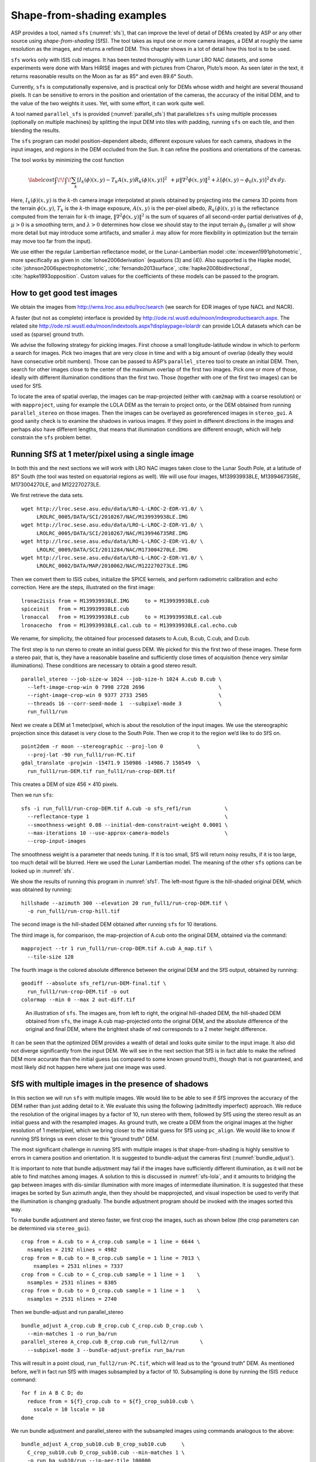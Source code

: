 .. _sfs_usage:

Shape-from-shading examples
===========================

ASP provides a tool, named ``sfs`` (:numref:`sfs`), that can improve
the level of detail of DEMs created by ASP or any other source using
*shape-from-shading* (SfS). The tool takes as input one or more camera
images, a DEM at roughly the same resolution as the images, and
returns a refined DEM. This chapter shows in a lot of detail 
how this tool is to be used.

``sfs`` works only with ISIS cub images. It has been tested thoroughly
with Lunar LRO NAC datasets, and some experiments were done with Mars
HiRISE images and with pictures from Charon, Pluto’s moon. As seen later
in the text, it returns reasonable results on the Moon as far as
85° and even 89.6° South.

Currently, ``sfs`` is computationally expensive, and is practical only
for DEMs whose width and height are several thousand pixels. It can be
sensitive to errors in the position and orientation of the cameras, the
accuracy of the initial DEM, and to the value of the two weights it
uses. Yet, with some effort, it can work quite well.

A tool named ``parallel_sfs`` is provided (:numref:`parallel_sfs`)
that parallelizes ``sfs`` using multiple processes (optionally on
multiple machines) by splitting the input DEM into tiles with padding,
running ``sfs`` on each tile, and then blending the results.

The ``sfs`` program can model position-dependent albedo, different
exposure values for each camera, shadows in the input images, and
regions in the DEM occluded from the Sun. It can refine the positions
and orientations of the cameras.

The tool works by minimizing the cost function

.. math::

   \label{cost}
     % \begin{multline}\label{cost}
     \int\!\! \int \! \sum_k \left[ I_k(\phi)(x, y) - T_k A(x, y)
       R_k(\phi)(x, y) \right]^2\,  
     % R_k(\phi)(x, y) \right]^2\,  \\
     + \mu \left\|\nabla^2 \phi(x, y) \right\|^2  
     + \lambda  \left[ \phi(x, y) - \phi_0(x, y) \right]^2
     \, dx\, dy.

Here, :math:`I_k(\phi)(x, y)` is the :math:`k`-th camera image
interpolated at pixels obtained by projecting into the camera 3D points
from the terrain :math:`\phi(x, y)`, :math:`T_k` is the :math:`k`-th
image exposure, :math:`A(x, y)` is the per-pixel albedo,
:math:`R_k(\phi)(x, y)` is the reflectance computed from the terrain for
:math:`k`-th image, :math:`\left\|\nabla^2 \phi(x, y) \right\|^2` is the
sum of squares of all second-order partial derivatives of :math:`\phi`,
:math:`\mu > 0` is a smoothing term, and :math:`\lambda > 0` determines
how close we should stay to the input terrain :math:`\phi_0` (smaller
:math:`\mu` will show more detail but may introduce some artifacts, and
smaller :math:`\lambda` may allow for more flexibility in optimization
but the terrain may move too far from the input).

We use either the regular Lambertian reflectance model, or the
Lunar-Lambertian model :cite:`mcewen1991photometric`, more
specifically as given in :cite:`lohse2006derivation`
(equations (3) and (4)). Also supported is the Hapke model,
:cite:`johnson2006spectrophotometric`,
:cite:`fernando2013surface`,
:cite:`hapke2008bidirectional`,
:cite:`hapke1993opposition`. Custom values for the
coefficients of these models can be passed to the program.

How to get good test images
---------------------------

We obtain the images from http://wms.lroc.asu.edu/lroc/search (we search
for EDR images of type NACL and NACR).

A faster (but not as complete) interface is provided by
http://ode.rsl.wustl.edu/moon/indexproductsearch.aspx. The related site
http://ode.rsl.wustl.edu/moon/indextools.aspx?displaypage=lolardr can
provide LOLA datasets which can be used as (sparse) ground truth.

We advise the following strategy for picking images. First choose a
small longitude-latitude window in which to perform a search for
images. Pick two images that are very close in time and with a big
amount of overlap (ideally they would have consecutive orbit numbers).
Those can be passed to ASP’s ``parallel_stereo`` tool to create an
initial DEM.  Then, search for other images close to the center of the
maximum overlap of the first two images. Pick one or more of those,
ideally with different illumination conditions than the first
two. Those (together with one of the first two images) can be used for
SfS.

To locate the area of spatial overlap, the images can be map-projected
(either with ``cam2map`` with a coarse resolution) or with
``mapproject``, using for example the LOLA DEM as the terrain to
project onto, or the DEM obtained from running ``parallel_stereo`` on those
images. Then the images can be overlayed as georeferenced images in
``stereo_gui``. A good sanity check is to examine the shadows in
various images. If they point in different directions in the images
and perhaps also have different lengths, that means that illumination
conditions are different enough, which will help constrain the ``sfs``
problem better.

Running SfS at 1 meter/pixel using a single image
-------------------------------------------------

In both this and the next sections we will work with LRO NAC images
taken close to the Lunar South Pole, at a latitude of 85°
South (the tool was tested on equatorial regions as well). We will use
four images, M139939938LE, M139946735RE, M173004270LE, and M122270273LE.

We first retrieve the data sets.

::

    wget http://lroc.sese.asu.edu/data/LRO-L-LROC-2-EDR-V1.0/ \
         LROLRC_0005/DATA/SCI/2010267/NAC/M139939938LE.IMG
    wget http://lroc.sese.asu.edu/data/LRO-L-LROC-2-EDR-V1.0/ \
         LROLRC_0005/DATA/SCI/2010267/NAC/M139946735RE.IMG
    wget http://lroc.sese.asu.edu/data/LRO-L-LROC-2-EDR-V1.0/ \
         LROLRC_0009/DATA/SCI/2011284/NAC/M173004270LE.IMG
    wget http://lroc.sese.asu.edu/data/LRO-L-LROC-2-EDR-V1.0/ \
         LROLRC_0002/DATA/MAP/2010062/NAC/M122270273LE.IMG

Then we convert them to ISIS cubes, initialize the SPICE kernels, and
perform radiometric calibration and echo correction. Here are the steps,
illustrated on the first image::

    lronac2isis from = M139939938LE.IMG     to = M139939938LE.cub
    spiceinit   from = M139939938LE.cub
    lronaccal   from = M139939938LE.cub     to = M139939938LE.cal.cub
    lronacecho  from = M139939938LE.cal.cub to = M139939938LE.cal.echo.cub

We rename, for simplicity, the obtained four processed datasets to
A.cub, B.cub, C.cub, and D.cub.

The first step is to run stereo to create an initial guess DEM. We
picked for this the first two of these images. These form a stereo pair,
that is, they have a reasonable baseline and sufficiently close times of
acquisition (hence very similar illuminations). These conditions are
necessary to obtain a good stereo result.

::

    parallel_stereo --job-size-w 1024 --job-size-h 1024 A.cub B.cub \
      --left-image-crop-win 0 7998 2728 2696                        \
      --right-image-crop-win 0 9377 2733 2505                       \
      --threads 16 --corr-seed-mode 1  --subpixel-mode 3            \
      run_full1/run

Next we create a DEM at 1 meter/pixel, which is about the resolution of
the input images. We use the stereographic projection since this dataset
is very close to the South Pole. Then we crop it to the region we’d like
to do SfS on.

::

    point2dem -r moon --stereographic --proj-lon 0           \
      --proj-lat -90 run_full1/run-PC.tif
    gdal_translate -projwin -15471.9 150986 -14986.7 150549  \
      run_full1/run-DEM.tif run_full1/run-crop-DEM.tif

This creates a DEM of size 456 |times| 410 pixels.

Then we run ``sfs``::

    sfs -i run_full1/run-crop-DEM.tif A.cub -o sfs_ref1/run           \
      --reflectance-type 1                                            \
      --smoothness-weight 0.08 --initial-dem-constraint-weight 0.0001 \
      --max-iterations 10 --use-approx-camera-models                  \
      --crop-input-images

The smoothness weight is a parameter that needs tuning. If it is too
small, SfS will return noisy results, if it is too large, too much
detail will be blurred. Here we used the Lunar Lambertian model. The
meaning of the other ``sfs`` options can be looked up in :numref:`sfs`.

We show the results of running this program in :numref:`sfs1`. The
left-most figure is the hill-shaded original DEM, which was obtained
by running::

    hillshade --azimuth 300 --elevation 20 run_full1/run-crop-DEM.tif \
      -o run_full1/run-crop-hill.tif 

The second image is the hill-shaded DEM obtained after running ``sfs``
for 10 iterations.

The third image is, for comparison, the map-projection of A.cub onto the
original DEM, obtained via the command::

    mapproject --tr 1 run_full1/run-crop-DEM.tif A.cub A_map.tif \
      --tile-size 128

The fourth image is the colored absolute difference between the original
DEM and the SfS output, obtained by running::

    geodiff --absolute sfs_ref1/run-DEM-final.tif \
      run_full1/run-crop-DEM.tif -o out
    colormap --min 0 --max 2 out-diff.tif

.. figure:: images/sfs1.jpg
   :name: sfs1
   :alt: An sfs illustration 

   An illustration of ``sfs``. The images are, from left to right, the
   original hill-shaded DEM, the hill-shaded DEM obtained from ``sfs``,
   the image A.cub map-projected onto the original DEM, and the absolute
   difference of the original and final DEM, where the brightest shade
   of red corresponds to a 2 meter height difference.

It can be seen that the optimized DEM provides a wealth of detail and
looks quite similar to the input image. It also did not diverge
significantly from the input DEM. We will see in the next section that
SfS is in fact able to make the refined DEM more accurate than the
initial guess (as compared to some known ground truth), though that is
not guaranteed, and most likely did not happen here where just one image
was used.

SfS with multiple images in the presence of shadows
---------------------------------------------------

In this section we will run ``sfs`` with multiple images. We would
like to be able to see if SfS improves the accuracy of the DEM rather
than just adding detail to it. We evaluate this using the following
(admittedly imperfect) approach. We reduce the resolution of the
original images by a factor of 10, run stereo with them, followed by
SfS using the stereo result as an initial guess and with the resampled
images. As ground truth, we create a DEM from the original images at
the higher resolution of 1 meter/pixel, which we bring closer to the
initial guess for SfS using ``pc_align``. We would like to know if
running SfS brings us even closer to this “ground truth” DEM.

The most significant challenge in running SfS with multiple images is
that shape-from-shading is highly sensitive to errors in camera
position and orientation. It is suggested to bundle-adjust the cameras
first (:numref:`bundle_adjust`). 

It is important to note that bundle
adjustment may fail if the images have sufficiently different
illumination, as it will not be able to find matches among images. 
A solution to this is discussed in :numref:`sfs-lola`, and it amounts to
bridging the gap between images with dis-similar illumination with
more images of intermediate illumination. It is suggested that these
images be sorted by Sun azimuth angle, then they should be
mapprojected, and visual inspection be used to verify that the
illumination is changing gradually. The bundle adjustment program
should be invoked with the images sorted this way.

To make bundle adjustment and stereo faster, we first crop the images,
such as shown below (the crop parameters can be determined via
``stereo_gui``).

::

    crop from = A.cub to = A_crop.cub sample = 1 line = 6644 \
      nsamples = 2192 nlines = 4982
    crop from = B.cub to = B_crop.cub sample = 1 line = 7013 \
        nsamples = 2531 nlines = 7337
    crop from = C.cub to = C_crop.cub sample = 1 line = 1    \
      nsamples = 2531 nlines = 8305
    crop from = D.cub to = D_crop.cub sample = 1 line = 1    \
      nsamples = 2531 nlines = 2740

Then we bundle-adjust and run parallel_stereo

::

    bundle_adjust A_crop.cub B_crop.cub C_crop.cub D_crop.cub \
      --min-matches 1 -o run_ba/run
    parallel_stereo A_crop.cub B_crop.cub run_full2/run       \
      --subpixel-mode 3 --bundle-adjust-prefix run_ba/run

This will result in a point cloud, ``run_full2/run-PC.tif``, which
will lead us to the “ground truth” DEM. As mentioned before,
we’ll in fact run SfS with images subsampled by a factor of
10. Subsampling is done by running the ISIS ``reduce`` command::

    for f in A B C D; do 
      reduce from = ${f}_crop.cub to = ${f}_crop_sub10.cub \
        sscale = 10 lscale = 10
    done

We run bundle adjustment and parallel_stereo with the subsampled images using
commands analogous to the above::

    bundle_adjust A_crop_sub10.cub B_crop_sub10.cub     \
      C_crop_sub10.cub D_crop_sub10.cub --min-matches 1 \
      -o run_ba_sub10/run --ip-per-tile 100000
    parallel_stereo A_crop_sub10.cub B_crop_sub10.cub   \
      run_sub10/run --subpixel-mode 3                   \
     --bundle-adjust-prefix run_ba_sub10/run

We’ll obtain a point cloud named ``run_sub10/run-PC.tif``.

We’ll bring the “ground truth” point cloud closer to the initial
guess for SfS using ``pc_align``::

    pc_align --max-displacement 200 run_full2/run-PC.tif \
      run_sub10/run-PC.tif -o run_full2/run              \
      --save-inv-transformed-reference-points

This step is extremely important. Since we ran two bundle adjustment
steps, and both were without ground control points, the resulting clouds
may differ by a large translation, which we correct here. Hence we would
like to make the “ground truth” terrain aligned with the datasets on
which we will perform SfS.

Next we create the “ground truth” DEM from the aligned high-resolution
point cloud, and crop it to a desired region::

    point2dem -r moon --tr 10 --stereographic --proj-lon 0 --proj-lat -90 \
      run_full2/run-trans_reference.tif
    gdal_translate -projwin -15540.7 151403 -14554.5 150473               \
      run_full2/run-trans_reference-DEM.tif run_full2/run-crop-DEM.tif

We repeat the same steps for the initial guess for SfS::

    point2dem -r moon --tr 10 --stereographic --proj-lon 0 --proj-lat -90 \
      run_sub10/run-PC.tif
    gdal_translate -projwin -15540.7 151403 -14554.5 150473               \
      run_sub10/run-DEM.tif run_sub10/run-crop-DEM.tif

After this, we run ``sfs`` itself. Since our dataset has many shadows,
we found that specifying the shadow thresholds for the tool improves
the results. The thresholds can be determined using
``stereo_gui``. This can be done by turning on threshold mode from the
GUI menu, and then clicking on a few points in the shadows. The
largest of the determined pixel values will be the used as the shadow
threshold. Then, the thresholded images can be visualized/updated from
the menu as well, and this process can be iterated. We also found that
for LRO NAC a shadow threshold value of 0.003 works well enough
usually.

::

    sfs -i run_sub10/run-crop-DEM.tif A_crop_sub10.cub C_crop_sub10.cub \
      D_crop_sub10.cub -o sfs_sub10_ref1/run --threads 4                \
      --smoothness-weight 0.12 --initial-dem-constraint-weight 0.0001   \
      --reflectance-type 1 --float-exposure                             \
      --float-cameras --use-approx-camera-models                        \
      --max-iterations 10  --crop-input-images                          \
      --bundle-adjust-prefix run_ba_sub10/run                           \
      --shadow-thresholds '0.00162484 0.0012166 0.000781663'

We compare the initial guess to ``sfs`` to the “ground truth” DEM
obtained earlier and the same for the final refined DEM using
``geodiff`` as in the previous section. Before SfS::

    geodiff --absolute run_full2/run-crop-DEM.tif \
    run_sub10/run-crop-DEM.tif -o out
    gdalinfo -stats out-diff.tif | grep Mean=  

and after SfS::

    geodiff --absolute run_full2/run-crop-DEM.tif \
      sfs_sub10_ref1/run-DEM-final.tif -o out
    gdalinfo -stats out-diff.tif | grep Mean=

The mean error goes from 2.64 m to 1.29 m, while the standard deviation
decreases from 2.50 m to 1.29 m. Visually the refined DEM looks more
detailed as well as seen in :numref:`sfs2`. The same
experiment can be repeated with the Lambertian reflectance model
(reflectance-type 0), and then it is seen that it performs a little
worse.

We also show in this figure the first of the images used for SfS,
``A_crop_sub10.cub``, map-projected upon the optimized DEM. Note that we
use the previously computed bundle-adjusted cameras when map-projecting,
otherwise the image will show as shifted from its true location::

    mapproject sfs_sub10_ref1/run-DEM-final.tif A_crop_sub10.cub   \
      A_crop_sub10_map.tif --bundle-adjust-prefix run_ba_sub10/run

.. figure:: images/sfs2.jpg
   :name: sfs2
   :alt: Another sfs illustration 

   An illustration of ``sfs``. The images are, from left to right, the
   hill-shaded initial guess DEM for SfS, the hill-shaded DEM obtained
   from ``sfs``, the “ground truth” DEM, and the first of the images
   used in SfS map-projected onto the optimized DEM.

.. _sfs-lola:

Dealing with large camera errors and LOLA comparison
----------------------------------------------------

SfS is very sensitive to errors in camera positions and orientations.
These can be optimized as part of the problem, but if they are too far
off, the solution will not be correct. As discussed earlier, bundle
adjustment should be used to correct these errors, and if the images
have different enough illumination that bundle adjustment fails, one
should add new images with intermediate illumination conditions (while
sorting the full set of images by azimuth angle and verifying visually
by mapprojection the gradual change in illumination).

As a fallback alternative, interest point matches among the images can
be selected manually. Picking about 4 interest pints in each image may
be sufficient. Ideally they should be positioned far from each other,
to improve the accuracy.

Below is one example of how we select interest points, run SfS, and then
compare to LOLA, which is an independently acquired sparse dataset of 3D
points on the Moon. According to :cite:`smith2011results`,
the LOLA accuracy is on the order of 1 m. To ensure a meaningful
comparison of stereo and SfS with LOLA, we resample the LRO NAC images
by a factor of 4, making them nominally 4 m/pixel. This is not strictly
necessary, the same exercise can be repeated with the original images,
but it is easier to see the improvement due to SfS when comparing to
LOLA when the images are coarser than the LOLA error itself.

We work with the same images as before. They are resampled as follows::

    for f in A B C D; do 
      reduce from = ${f}_crop.cub to = ${f}_crop_sub4.cub sscale=4 lscale=4
    done

The ``parallel_stereo`` and ``point2dem`` tools are run to get a first-cut DEM.
Bundle adjustment is not done at this stage yet::

    parallel_stereo A_crop_sub4.cub B_crop_sub4.cub                  \
      run_stereo_noba_sub4/run --subpixel-mode 3
    point2dem --stereographic --proj-lon -5.7113 --proj-lat -85.0003 \
      run_stereo_noba_sub4/run-PC.tif --tr 4 

We would like now to automatically or manually pick interest points
for the purpose of doing bundle adjustment. It much easier to compute
these if the images are first mapprojected, which brings them all
into the same perspective. This approach is described in :numref:`mapip`,
and here just the relevant commands are shown.

::

    for f in A B C D; do 
      mapproject --tr 4 run_stereo_noba_sub4/run-DEM.tif \
        ${f}_crop_sub4.cub ${f}_crop_sub4_v1.tif         \
        --tile-size 128
    done

(Optional manual interest point picking in the mapprojected images can
happen here.)

::

    P='A_crop_sub4_v1.tif B_crop_sub4_v1.tif' # to avoid long lines below
    Q='C_crop_sub4_v1.tif D_crop_sub4_v1.tif'           
    bundle_adjust A_crop_sub4.cub B_crop_sub4.cub C_crop_sub4.cub \
      D_crop_sub4.cub -o run_ba_sub4/run --mapprojected-data      \
      "$P $Q run_stereo_noba_sub4/run-DEM.tif" --min-matches 1

An illustration is shown in :numref:`sfs3`.

.. figure:: images/sfs3.jpg
   :name: sfs3
   :alt: interest points picked manually

   An illustration of how interest points are picked manually for the
   purpose of bundle adjustment and then SfS.

A good sanity check to ensure that at this stage cameras are aligned
properly is to map-project using the newly obtained camera adjustments
and then overlay the obtained images in the GUI. The features in all
images should be perfectly on top of each other.

::

    for f in A B C D; do 
      mapproject --tr 4 run_stereo_noba_sub4/run-DEM.tif       \
        ${f}_crop_sub4.cub ${f}_crop_sub4_v2.tif               \
        --tile-size 128 --bundle-adjust-prefix run_ba_sub4/run
    done

This will also show where the images overlap, and hence on what portion
of the DEM we can run SfS.

Then we run ``parallel_stereo``, followed by ``sfs``::

    parallel_stereo A_crop_sub4.cub B_crop_sub4.cub                    \
      run_stereo_yesba_sub4/run --subpixel-mode 3                      \
      --bundle-adjust-prefix run_ba_sub4/run
    point2dem --stereographic --proj-lon -5.7113 --proj-lat -85.0003   \
      run_stereo_yesba_sub4/run-PC.tif --tr 4
    gdal_translate -srcwin 138 347 273 506                             \
      run_stereo_yesba_sub4/run-DEM.tif                                \
      run_stereo_yesba_sub4/run-crop1-DEM.tif 
    sfs -i run_stereo_yesba_sub4/run-crop1-DEM.tif A_crop_sub4.cub     \
      C_crop_sub4.cub D_crop_sub4.cub                                  \
      -o sfs_sub4_ref1_th_reg0.12_wt0.001/run                          \
      --shadow-thresholds '0.00149055 0.00138248 0.000747531'          \
      --threads 4 --smoothness-weight 0.12                             \
      --initial-dem-constraint-weight 0.001 --reflectance-type 1       \
      --float-exposure --float-cameras --max-iterations 20             \
      --use-approx-camera-models --crop-input-images                   \
      --bundle-adjust-prefix run_ba_sub4/run

We fetch the portion of the LOLA dataset around the current DEM from the
site described earlier, and save it as
``RDR_354E355E_85p5S84SPointPerRow_csv_table.csv``. It is necessary to
align our stereo DEM with this dataset to be able to compare them. We
choose to bring the LOLA dataset into the coordinate system of the DEM,
using::

    pc_align --max-displacement 280 run_stereo_yesba_sub4/run-DEM.tif \
      RDR_354E355E_85p5S84SPointPerRow_csv_table.csv                  \
      -o run_stereo_yesba_sub4/run --save-transformed-source-points

Then we compare to the aligned LOLA dataset the input to SfS and its
output::

    geodiff --absolute -o beg --csv-format '1:lon 2:lat 3:radius_km' \
      run_stereo_yesba_sub4/run-crop1-DEM.tif                        \
      run_stereo_yesba_sub4/run-trans_source.csv
    geodiff --absolute -o end --csv-format '1:lon 2:lat 3:radius_km' \
      sfs_sub4_ref1_th_reg0.12_wt0.001/run-DEM-final.tif             \
      run_stereo_yesba_sub4/run-trans_source.csv

We see that the mean error between the DEM and LOLA goes down, after
SfS, from 1.14 m to 0.90 m, while the standard deviation decreases from
1.18 m to 1.06 m.

Running SfS with an external initial guess DEM and extreme illumination
-----------------------------------------------------------------------

Here we will illustrate how SfS can be run in a very difficult
situation. We chose a site very close to the Lunar South Pole, at around
89.7° South. We used an external DEM as an initial guess
terrain, in this case the LOLA gridded DEM, as such a DEM has values in
permanently shadowed regions. The terrain size is 5 km by 5 km at 1
meter/pixel (we also ran a 10 km by 10 km region in the same location).

Here the topography is very steep, the shadows are very long and vary
drastically from image to image, and some portions of the terrain show
up only in some images. All this makes it very hard to register images
to each other and to the ground. We solved this by choosing very
carefully a large set of representative images.

We recommend that the process outlined below first be practiced
with just a couple of images on a small region, which will make it much
faster to iron out any issues.

The first step is to fetch the underlying LOLA DEM. We use the 20
meter/pixel one, resampled to 1 meter/pixel, creating a DEM named
``ref.tif``.

::

    wget http://imbrium.mit.edu/DATA/LOLA_GDR/POLAR/IMG/LDEM_80S_20M.IMG
    wget http://imbrium.mit.edu/DATA/LOLA_GDR/POLAR/IMG/LDEM_80S_20M.LBL
    pds2isis from = LDEM_80S_20M.LBL to = ldem_80s_20m.cub
    image_calc -c "0.5*var_0" ldem_80s_20m.cub -o ldem_80s_20m_scale.tif
    gdal_translate -projwin -7050.500 -5759.500 -1919.500 -10890.500 \
      ldem_80s_20m_scale.tif ldem_80s_20m_scale_crop.tif
    gdalwarp -r cubicspline -tr 1 1 ldem_80s_20m_scale_crop.tif ref.tif

Note that we scaled its heights by 0.5 per the information in the LBL
file. The documentation of your DEM needs to be carefully studied to
see if this applies in your case. 

The site::

    https://core2.gsfc.nasa.gov/PGDA/LOLA_5mpp/

has higher-accuracy LOLA DEMs but only for a few locations.

Later when we mapproject images onto this DEM at 1 m/pixel, those will
be computed at integer multiples of this grid. Given that the grid
size is 1 m, the extent of those images as displayed by ``gdalinfo``
will have a fractional value of 0.5. It is very recommended to have
``gdalwarp`` above produce a result on the same grid (for when
``sfs_blend`` is used later). Hence, as an example (taken from a
different dataset), if the extent of the file output by this command
is::

    638.299 -2350.859 1596.299 -1493.859 

(the order is xmin, ymin, xmax, ymax), the gdalwarp command better
be rerun with the option::

    -te 638.5 -2350.5 1595.5 -1494.5

so we increase the min values to have a fractional value of 0.5 and
decrease the max values for the same purpose.

By far the hardest part of this exercise is choosing the images. We
downloaded several hundred of them by visiting the web site noted
earlier and searching by the longitude-latitude bounds. The .IMG images
were converted to .cub as before, and they were mapprojected onto the
reference DEM, initially at a lower resolution to get a preview of
things.

The mapprojected images were mosaicked together using ``dem_mosaic``
with the option ``--block-max``, with a large value of ``--block-size``
(larger than the image size), and using the ``--t_projwin`` option to
specify the region of interest (in ``stereo_gui`` one can find this
region by selecting it with Control-Mouse). When the mosaicking tool
runs, the sum of pixels in the current region for each image will be
printed to the screen. Images with a positive sum of pixels are likely
to contribute to the desired region.

The obtained subset of images should be sorted by the Sun azimuth (this
angle is printed when running ``sfs`` with the ``--query`` option on the
.cub files). Out of those, the following were kept::

    M114859732RE.cal.echo.cub       73.1771
    M148012947LE.cal.echo.cub       75.9232
    M147992619RE.cal.echo.cub       78.7806
    M152979020RE.cal.echo.cub       96.895
    M117241732LE.cal.echo.cub       97.9219
    M152924707RE.cal.echo.cub       104.529
    M150366876RE.cal.echo.cub       104.626
    M152897611RE.cal.echo.cub       108.337
    M152856903RE.cal.echo.cub       114.057
    M140021445LE.cal.echo.cub       121.838
    M157843789LE.cal.echo.cub       130.831
    M157830228LE.cal.echo.cub       132.74
    M157830228RE.cal.echo.cub       132.74
    M157809893RE.cal.echo.cub       135.604
    M139743255RE.cal.echo.cub       161.014
    M139729686RE.cal.echo.cub       162.926
    M139709342LE.cal.echo.cub       165.791
    M139695762LE.cal.echo.cub       167.704
    M142240314RE.cal.echo.cub       168.682
    M142226765RE.cal.echo.cub       170.588
    M142213197LE.cal.echo.cub       172.497
    M132001536LE.cal.echo.cub       175.515
    M103870068LE.cal.echo.cub       183.501
    M103841430LE.cal.echo.cub       187.544
    M142104686LE.cal.echo.cub       187.765
    M162499044LE.cal.echo.cub       192.747
    M162492261LE.cal.echo.cub       193.704
    M162485477LE.cal.echo.cub       194.662
    M162478694LE.cal.echo.cub       195.62
    M103776992RE.cal.echo.cub       196.643
    M103776992LE.cal.echo.cub       196.643

(the Sun azimuth is shown on the right, in degrees). These were then
mapprojected onto the reference DEM at 1 m/pixel using the South Pole
stereographic projection specified in this DEM. The
``parallel_bundle_adjust`` tool is employed to co-register the images
and correct camera errors.

::

    parallel_bundle_adjust --processes 8 --ip-per-tile 1000        \
      --overlap-limit 30 --num-iterations 100 --num-passes 2       \
      --min-matches 1 --datum D_MOON <images>                      \
      --mapprojected-data '<mapprojected images> ref.tif'          \
      -o ba/run --save-intermediate-cameras --match-first-to-last

For bundle adjustment we in fact used even more images that overlap with
this area, but likely this set is sufficient, and it is this set that
was used later for shape-from-shading. Here more bundle adjustment
iterations are desirable, but this step takes too long. And a large
``--ip-per-tile`` can make a difference in images with rather different
different illumination conditions but it can also slow down the process
a lot.

It is very important to have a lot of images during bundle adjustment,
to ensure that there are enough overlaps and sufficiently similar
illumination conditions among them for bundle adjustment to
succeed. Later, just a subset can be used for shape-from-shading, enough
to cover the entire region, preferable with multiple illumination
conditions at each location.

Towards the poles the Sun may describe a full loop in the sky, and
hence the earliest images (sorted by azimuth) may become similar to
the latest ones. That is the reason above we used the option
``--match-first-to-last``.

Note that this invocation may run for more than a day, or even
more. And it may be necessary to get good convergence. If the process
gets interrupted, or the user gives up on waiting, the adjustments
obtained so far can still be usable, if invoking bundle adjustment,
as above, with ``--save-intermediate-cameras.`` One may also
consider reducing ``--overlap-limit`` to perhaps 20 though
there is some risk in doing that if images fail to overlap enough.

A very critical part of the process is aligning the obtained cameras to
the ground::

    pc_align --max-displacement 400 --save-transformed-source-points  \
      --compute-translation-only                                      \
      --csv-format '1:lon 2:lat 3:height_above_datum' ref.tif         \
      ba/run-final_residuals_pointmap.csv                             \
      -o ba/run 

The value of ``--max-displacement`` could be too high perhaps, it is
suggested to also experiment with half of that and keep the result that
has the smaller error.

The flag ``--compute-translation-only`` turned out to be necessary as
``pc_align`` was introducing a bogus rotation.

The obtained alignment transform can be applied to the cameras to make
them aligned to the ground::

    mkdir -p ba_align
    bundle_adjust --initial-transform ba/run-transform.txt       \
      --apply-initial-transform-only                             \
      --input-adjustments-prefix ba/run <images> -o ba_align/run

The images should now be projected onto this DEM as::

    mapproject --tr 1 --bundle-adjust-prefix ba_align/run \
      ref.tif image.cub image.map.tif

One should verify if they are precisely on top of each other and on
top of the LOLA DEM in ``stereo_gui``. If any shifts are noticed, with
the images relative to each other, or to this DEM, that is a sign of
some issues. If the shift is relative to this DEM, perhaps one can
try the alignment above with a different value of the max
displacement.

There are occasions in which the alignment transform is still slightly
inaccurate. Then, one can refine the cameras using the reference
terrain as a constraint in bundle adjustment::

    mkdir -p ba_align_ref
    /bin/cp -fv ba_align/run* ba_align_ref
    bundle_adjust --skip-matching --num-iterations 20          \ 
      --force-reuse-match-files --num-passes 1                 \
      --input-adjustments-prefix ba_align/run <images>         \
      --save-intermediate-cameras --camera-weight 1            \
      --heights-from-dem ref.tif --heights-from-dem-weight 0.1 \
      --heights-from-dem-robust-threshold 10                   \
      -o ba_align_ref/run

Ideally one should use more iterations though this may be slow. It is
suggested that the images be map-projected with the cameras both
before and after this step, as on some occasions this step may make
things worse rather than better. One may also attempt to vary the
value of ``--heights-from-dem-weight``.

As before, the process may take forever, and if interrupted, perhaps the 
adjustments saved so far may be good enough.

After mapprojecting with the newly refined cameras in ``ba_align_ref``,
any residual alignment errors should go away. The value used for
``--heights-from-dem-weight`` may need some experimentation. The
reference DEM has vertical error as well, so of this value is too high,
it may bind too tightly to this somewhat inaccurate DEM. Yet, making it
too low may not constrain sufficiently the uncertainty that exists in
the height of triangulated points after bundle adjustment, which is
rather high since LRO NAC is mostly looking down so the convergence
angle among any rays going through matching interest points is small.

It is suggested that the user examine the file::

    ba_align_ref/run-final_residuals_pointmap.csv

to see if the reprojection errors (column 4) are reasonably small, say
mostly on the order of 0.1 pixels (some outliers are expected
though). The triangulated point cloud from this file should also
hopefully be close to the reference DEM. Their difference is found
as::

    geodiff --absolute                                         \
      --csv-format '1:lon 2:lat 3:height_above_datum' ref.tif  \
      ba_align_ref/run-final_residuals_pointmap.csv            \
      -o ba_align_ref/run

Some of the differences that will be saved to disk are likely outliers,
but mostly they should be small, perhaps on the order of 1 meter.

The file::

   ba_align_ref/run-final_residuals_raw_pixels.txt

should also be examined. It has the ``x`` and ``y`` pixel residuals
for each pixel.  The norm of each pixel residual can be computed, and
their median can be found (at some point this will be done
automatically). Images for which the median pixel residual is larger
than 1 pixel or which have too few such residuals should be excluded
from running SfS, as likely for those the cameras are not correctly
positioned.

If, even after this step, the mapprojected images fail to be perfectly
on top of each other, or areas with poor coverage exist, more images
with intermediate illumination conditions and more terrain coverage
should be added and the process should be restarted. As a last resort,
any images that do not overlay correctly must be removed from
consideration for the shape-from-shading step.

Next, SfS follows::

    parallel_sfs -i ref.tif <images> --shadow-threshold 0.005        \
      --bundle-adjust-prefix ba_align_ref/run -o sfs/run             \ 
      --use-approx-camera-models --crop-input-images                 \
      --blending-dist 10 --min-blend-size 100 --threads 4            \
      --smoothness-weight 0.08 --initial-dem-constraint-weight 0.001 \
      --reflectance-type 1 --max-iterations 5  --save-sparingly      \
      --tile-size 200 --padding 50 --num-processes 20                \
      --nodes-list <machine list>

It was found empirically that a shadow threshold of 0.005 was good
enough.  It is also possible to specify individual shadow thresholds
if desired, via ``--custom-shadow-threshold-list``. This may be useful
for images having diffuse shadows cast from elevated areas that are
far-off. For those, the threshold may need to be raised to as much as
0.01.

The first step that will happen when this is launched is computing the
exposures. That one can be a bit slow, and can be done offline, using
the flag ``--compute-exposures-only`` in this tool, and then the
computed exposures can be passed to the command above via the
``--image-exposures-prefix`` option.

When it comes to selecting the number of nodes to use, it is good to
notice how many tiles the ``parallel_sfs`` program produces (the tool
prints that), as a process will be launched for each tile. Since above
it is chosen to run 20 processes on each node, the number of nodes can
be the number of tiles over 20, or perhaps half or a quarter of that,
in which case it will take longer to run things. One should examine
how much memory these processes use and adjust this number
accordingly.

The obtained shape-from-shading terrain should be studied carefully to
see if it shows any systematic shift or rotation compared to the
initial LOLA gridded terrain. For that, the SfS terrain can be
overlayed as a georeferenced image on top of the initial terrain in
``stereo_gui``, and the SfS terrain can be toggled on and off.

If that is the case, another step of alignment can be used. This time
one can do features-based alignment rather than based on
point-to-point calculations. This works better on lower-resolution
versions of the inputs, when the high-frequency discrepancies do not
confuse the alignment, so, for example, at 1/4 or 1/8 resolution of
the DEMs, as created ``stereo_gui``::

    pc_align --initial-transform-from-hillshading rigid \
      ref_sub4.tif sfs_dem_sub4.tif -o align_sub4/run   \
      --num-iterations 0 --max-displacement -1

That alignment transform can then be applied to the full SfS DEM::

    pc_align --initial-transform align_sub4/run-transform.txt      \
      ref.tif sfs_dem.tif -o align/run --num-iterations 0          \
      --max-displacement -1 --save-transformed-source-points       \
      --max-num-reference-points 1000 --max-num-source-points 1000

(The number of points being used is not important since we will just
apply the alignment and transform the full DEM.)

The aligned SfS DEM can be regenerated from the obtained cloud as::

    point2dem --tr 1 --search-radius-factor 2 --t_srs projection_str \
      align/run-trans_source.tif

Here, the projection string should be the same one as in the reference 
LOLA DEM named ref.tif. It can be found by invoking::

    gdalinfo -proj4 ref.tif

and looking for the value of the ``PROJ.4`` field.

It is worth experimenting repeating this experiment at sub2 and sub8,
and examine visually the obtained hillshaded DEMs overlaid on top of
the reference DEM and see which agree with the reference the most
(even though the SfS DEM and the reference DEM can be quite different,
it is possible to notice subtle shifts upon careful inspection).

If this approach fails to remove the visually noticeable displacement
between the SfS and LOLA terrain, one can try to nudge the SfS terrain
manually, by using ``pc_align`` as::

    pc_align --initial-ned-translation                             \
      "north_shift east_shift down_shift"                          \
      ref.tif sfs_dem.tif -o align/run --num-iterations 0          \
      --max-displacement -1 --save-transformed-source-points       \
      --max-num-reference-points 1000 --max-num-source-points 1000

Here, value of ``down_shift`` should be 0, as we attempt a horizontal
shift. For the other ones one may try some values and observe their
effect in moving the SfS terrain to the desired place. The transform
obtained by using these numbers will be saved in
``align/run-transform.txt`` (while being converted from the local
North-East-Down coordinates to ECEF) and can be used below instead of
the transform obtained with invoking
``--initial-transform-from-hillshading``.

If a manual rotation nudge is necessary, use ``pc_align`` with
``--initial-rotation-angle``.

It is very recommended to redo the whole process using the improved
alignment. First, the alignment transform must be applied to the
camera adjustments, by invoking bundle adjustment as earlier, with the
best cameras so far provided via ``--input-adjustments-prefix`` and
the latest ``pc_align`` transform passed to
``--initial-transform``. Then, another pass of bundle adjustment while
doing registration to the ground should take place as earlier, with
``--heights-from-dem`` and other related options. Lastly mapprojection
and SfS should be repeated. (Any bundle adjustment operation can reuse
the match files from previous attempts if copying them over to the new
output directory.)

Ideally, after all this, there should be no systematic offset
between the SfS terrain and the reference LOLA terrain.
 
The ``geodiff`` tool can be deployed to see how the SfS DEM compares
to the initial guess or to the raw ungridded LOLA measurements.
One can use the ``--absolute`` option for this tool and then invoke
``colormap`` to colorize the difference map. By and large, the SfS
DEM should not differ from the reference DEM by more than 1-2 meters.

To create a maximally lit mosaic one can mosaic together all the mapprojected
images using the same camera adjustments that were used for SfS. That is
done as follows::

    dem_mosaic --max -o max_lit.tif image1.map.tif ... imageN.map.tif

After an SfS solution was found, with the cameras well-adjusted to
each other and to the ground, and it is desired to add new camera
images (or perhaps fix some of the existing poorly aligned cameras),
one can create .adjust files for the new camera images (by perhaps
using the identity adjustment), run bundle adjustment again with the
supplemented set of camera adjustments as initial guess using
``--input-adjustments-prefix``, and one may keep fixed the cameras for
which the adjustment is already good using the option
```--fixed-camera-indices``.

If in some low-light locations the SfS DEM still has seams, one may
consider invoking ``sfs`` with ``--robust-threshold 0.004``, removing
some of the offending images, or with a larger value for
``--shadow-threshold`` (such as 0.007) for those images, or a larger
value for ``--blending-dist``. A per-image shadow threshold which
overrides the globally set value can be specified via
``--custom-shadow-threshold-list``. Sometimes this improves the
solution in some locations while introducing artifacts in other.

If the SfS DEM has localized defects, those can be fixed in a small
region and then blended in. For example, a clip around the defect,
perhaps of dimensions 150-200 pixels, can be cut from the input
DEM. If that clip has noise which affects the final SfS result, it can
be blurred with ``dem_mosaic``, using for example, ``--dem-blur-sigma
5``. Then one can try to run SfS on just this clip, and if needed vary
some of the SfS parameters or exclude some images. If happy enough
with the result, this SfS clip can be blended back to the larger SfS
DEM with ``dem_mosaic`` with the ``--priority-blending-length``
option, whose value can be set, for example, to 50, to blend over this
many pixels inward from the boundary of the clip to be inserted.

After computing a satisfactory SfS DEM, it can be processed to replace
the values in the permanently shadowed areas with values from the
original LOLA DEM, with a transition region. That can be done as::

    sfs_blend --lola-dem lola_dem.tif --sfs-dem sfs_dem.tif      \
      --max-lit-image-mosaic max_lit.tif --image-threshold 0.005 \
      --lit-blend-length 25 --shadow-blend-length 5              \
      --min-blend-size 100 --weight-blur-sigma 5                 \
      --output-dem sfs_blend.tif --output-weight sfs_weight.tif

Here, the inputs are the LOLA and SfS DEMs, the maximally lit mosaic
provided as before, the shadow threshold (the same value as in
invoking SfS should be used). The outputs are the blended DEM as
described earlier, and the weight which tells how much the SfS DEM
contributed to the blended DEM. See this tool's :ref:`manual page
<sfs_blend>` for more details.

(Note that if one tries to blend an SfS terrain obtained after
``pc_align``, that won't have the same extent as the LOLA terrain,
which will make this command fail. It is suggested that the input LOLA
terrain be prepared with ``gdalwarp -te <corners>`` as described
earlier, and then the SfS terrain be regenerated starting with this
terrain, with any desired transform applied to the cameras before
``parallel_sfs`` is rerun, and then the extent of the LOLA and SfS
terrains will agree. Or, though this is not recommended, the SfS
terrain which exists so far and the LOLA terrain can both be
interpolated using the same ``gdalwarp -te <corners>`` command.)

The error in the SfS DEM (before or after the blending with LOLA) 
can be estimated as::

   parallel_sfs --estimate-height-errors -i sfs_dem.tif \
    -o sfs_error/run <other options as above>

See the :ref:`sfs manual page <sfs>` describing how the estimation is
implemented.

.. _sfsinsights:

Insights for getting the most of SfS
------------------------------------

Here are a few suggestions we have found helpful when running ``sfs``:

-  First determine the appropriate smoothing weight :math:`\mu` by
   running a small clip, and using just one image. A value between 0.06
   and 0.12 seems to work all the time with LRO NAC, even when the
   images are subsampled. The other weight, :math:`\lambda,` can be set
   to something small, like :math:`0.0001.` This can be increased to
   :math:`0.001` if noticing that the output DEM strays too far.

-  Bundle-adjustment for multiple images is crucial, to eliminate camera
   errors which will result in ``sfs`` converging to a local minimum.
   This is described in :numref:`sfs-lola`.

- More images with more diverse illumination conditions result in more 
  accurate terrain. Ideally there should be at least 3 images, with the 
  shadows being, respectively, on the left, right, and then perhaps 
  missing or small. Images with intermediate illumination conditions may 
  be needed for bundle adjustment to work.

-  Floating the albedo (option ``--float-albedo``) can introduce
   instability and divergence, it should be avoided unless obvious
   albedo variation is seen in the images.

-  Floating the DEM at the boundary (option ``--float-dem-at-boundary``)
   is also suggested to be avoided.

-  Overall, the best strategy is to first use SfS for a single image and
   not float any variables except the DEM being optimized, and then
   gradually add images and float more variables and select whichever
   approach seems to give better results.

- If an input DEM is large, see the earlier section for a detailed recipe.

-  The ``mapproject`` program can be used to map-project each image onto
   the resulting SfS DEM (with the camera adjustments solved using SfS).
   These orthoimages can be mosaicked using ``dem_mosaic``. If the
   ``--max`` option is used with this tool, it create a mosaic with the
   most illuminated pixels from this image. If during SfS the camera
   adjustments were solved accurately, this mosaic should have little or
   no blur.

-  For challenging datasets it is suggested to first work at 1/4th of
   the full resolution (the resolution of an ISIS cube can be changed
   using the ``reduce`` command, and the DEM can be made coarser with
   ``gdalwarp`` or by converting it to a cloud with ``pc_align`` with
   zero iterations and then regenerated with ``point2dem``). This should
   make the whole process perhaps an order of magnitude faster. Any
   obtained camera adjustment files are still usable at the full
   resolution (after an appropriate rename), but it is suggested that
   these adjustments be reoptimized using the full resolution cameras,
   hence these should be initial guesses for ``bundle_adjust``'s
   ``--input-adjustments-prefix`` option.

 .. |times| unicode:: U+00D7 .. MULTIPLICATION SIGN
